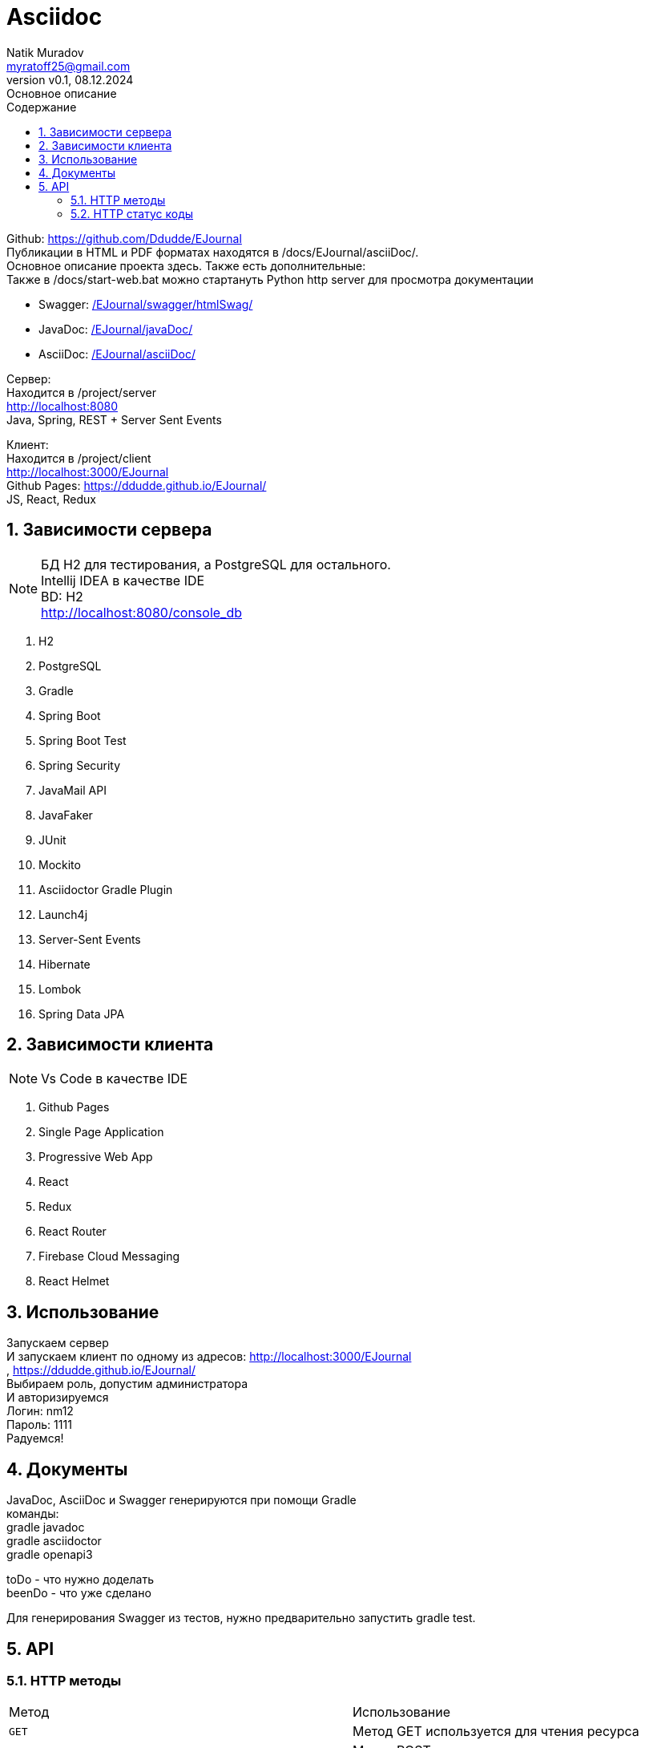 = Asciidoc
Natik Muradov <myratoff25@gmail.com>
:revnumber: v0.1
:revdate: 08.12.2024
:revremark: Основное описание
:sectnums:
:hardbreaks-option:
:toc: left
:toclevels: 4
:toc-title: Содержание
:imagesdir: ./img

====
Github: https://github.com/Ddudde/EJournal
Публикации в HTML и PDF форматах находятся в /docs/EJournal/asciiDoc/.
Основное описание проекта здесь. Также есть дополнительные:
Также в /docs/start-web.bat можно стартануть Python http server для просмотра документации

* Swagger: link:/EJournal/swagger/htmlSwag/[]
* JavaDoc: link:/EJournal/javaDoc/[]
* AsciiDoc: link:/EJournal/asciiDoc/[]

Сервер:
Находится в /project/server
http://localhost:8080
Java, Spring, REST + Server Sent Events

Клиент:
Находится в /project/client
http://localhost:3000/EJournal
Github Pages: https://ddudde.github.io/EJournal/
JS, React, Redux
====

== Зависимости сервера
====
NOTE: БД H2 для тестирования, а PostgreSQL для остального.
Intellij IDEA в качестве IDE
BD: H2
http://localhost:8080/console_db

. H2
. PostgreSQL
. Gradle
. Spring Boot
. Spring Boot Test
. Spring Security
. JavaMail API
. JavaFaker
. JUnit
. Mockito
. Asciidoctor Gradle Plugin
. Launch4j
. Server-Sent Events
. Hibernate
. Lombok
. Spring Data JPA
====
== Зависимости клиента
====
NOTE: Vs Code в качестве IDE

. Github Pages
. Single Page Application
. Progressive Web App
. React
. Redux
. React Router
. Firebase Cloud Messaging
. React Helmet
====
== Использование
====
Запускаем сервер
И запускаем клиент по одному из адресов: http://localhost:3000/EJournal
, https://ddudde.github.io/EJournal/
Выбираем роль, допустим администратора
И авторизируемся
Логин: nm12
Пароль: 1111
Радуемся!
====
== Документы
====
JavaDoc, AsciiDoc и Swagger генерируются при помощи Gradle
команды:
gradle javadoc
gradle asciidoctor
gradle openapi3

toDo - что нужно доделать
beenDo - что уже сделано

Для генерирования Swagger из тестов, нужно предварительно запустить gradle test.
====
== API
=== HTTP методы
|===
| Метод | Использование
| `GET`
| Метод GET используется для чтения ресурса
| `POST`
| Метод POST чаще всего используется для создания новых ресурсов
| `PATCH`
| PATCH используется для частичного изменения ресурса
| `PUT`
| PUT используется для обновления ресурса целиком
| `DELETE`
| DELETE используется для удаления ресурса
|===
=== HTTP статус коды
|===
| Статус код | Использование

| `200 OK`
| Запрос принят и корректно обработан веб-сервером

| `201 Created`
| Запрос корректно обработан и в результате был создан новый ресурс

| `202 Accepted`
| Запрос принят. Используется в проекте как альтернатива 200 коду

| `204 No Content`
| Запрос успешно обработан, однако в ответе только заголовки без контента сообщения

| `400 Bad Request`
| Запрос от клиента к веб-серверу составлен некорректно. Обычно это происходит, если клиент не передаёт необходимые заголовки или параметры или они неправильные

| `401 Unauthorized`
| Получение запрашиваемого ресурса доступно только аутентифицированным пользователям

| `403 Forbidden`
| У клиента не хватает прав для получения запрашиваемого ресурса

| `404 Not Found`
| Сервер не смог найти запрашиваемый ресурс

| `500 Internal Server Error`
| На сервере произошла непредвиденная ошибка

|===